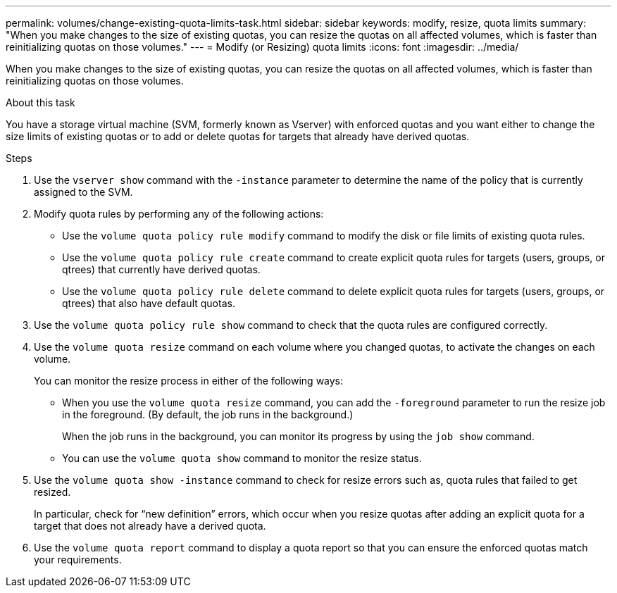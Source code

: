 ---
permalink: volumes/change-existing-quota-limits-task.html
sidebar: sidebar
keywords: modify, resize, quota limits
summary: "When you make changes to the size of existing quotas, you can resize the quotas on all affected volumes, which is faster than reinitializing quotas on those volumes."
---
= Modify (or Resizing) quota limits
:icons: font
:imagesdir: ../media/

[.lead]
When you make changes to the size of existing quotas, you can resize the quotas on all affected volumes, which is faster than reinitializing quotas on those volumes.

.About this task

You have a storage virtual machine (SVM, formerly known as Vserver) with enforced quotas and you want either to change the size limits of existing quotas or to add or delete quotas for targets that already have derived quotas.

.Steps

. Use the `vserver show` command with the `-instance` parameter to determine the name of the policy that is currently assigned to the SVM.
. Modify quota rules by performing any of the following actions:
 ** Use the `volume quota policy rule modify` command to modify the disk or file limits of existing quota rules.
 ** Use the `volume quota policy rule create` command to create explicit quota rules for targets (users, groups, or qtrees) that currently have derived quotas.
 ** Use the `volume quota policy rule delete` command to delete explicit quota rules for targets (users, groups, or qtrees) that also have default quotas.
. Use the `volume quota policy rule show` command to check that the quota rules are configured correctly.
. Use the `volume quota resize` command on each volume where you changed quotas, to activate the changes on each volume.
+
You can monitor the resize process in either of the following ways:

 ** When you use the `volume quota resize` command, you can add the `-foreground` parameter to run the resize job in the foreground. (By default, the job runs in the background.)
+
When the job runs in the background, you can monitor its progress by using the `job show` command.

 ** You can use the `volume quota show` command to monitor the resize status.

. Use the `volume quota show -instance` command to check for resize errors such as, quota rules that failed to get resized.
+
In particular, check for "`new definition`" errors, which occur when you resize quotas after adding an explicit quota for a target that does not already have a derived quota.

. Use the `volume quota report` command to display a quota report so that you can ensure the enforced quotas match your requirements.
